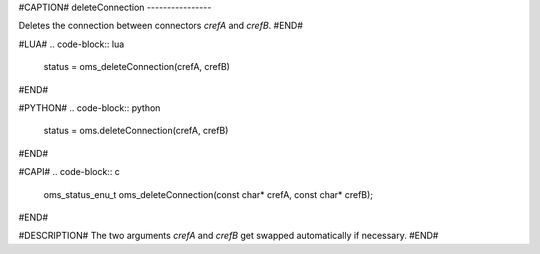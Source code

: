 #CAPTION#
deleteConnection
----------------

Deletes the connection between connectors `crefA` and `crefB`.
#END#

#LUA#
.. code-block:: lua

  status = oms_deleteConnection(crefA, crefB)

#END#

#PYTHON#
.. code-block:: python

  status = oms.deleteConnection(crefA, crefB)

#END#

#CAPI#
.. code-block:: c

  oms_status_enu_t oms_deleteConnection(const char* crefA, const char* crefB);

#END#

#DESCRIPTION#
The two arguments `crefA` and `crefB` get swapped automatically if necessary.
#END#
